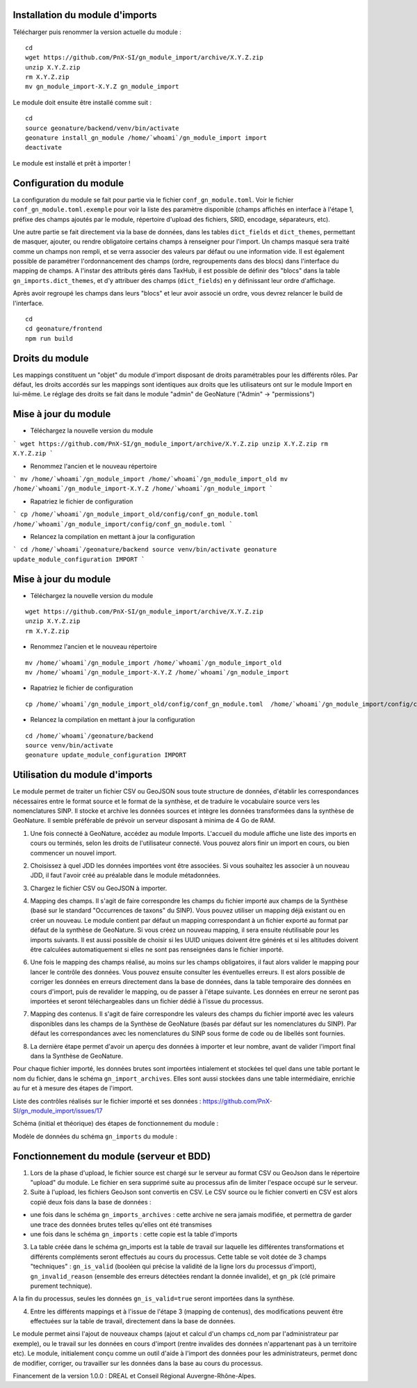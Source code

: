 Installation du module d'imports
================================

Télécharger puis renommer la version actuelle du module :

::

   cd
   wget https://github.com/PnX-SI/gn_module_import/archive/X.Y.Z.zip
   unzip X.Y.Z.zip
   rm X.Y.Z.zip
   mv gn_module_import-X.Y.Z gn_module_import


Le module doit ensuite être installé comme suit :

::

   cd
   source geonature/backend/venv/bin/activate
   geonature install_gn_module /home/`whoami`/gn_module_import import
   deactivate
   
Le module est installé et prêt à importer !

Configuration du module
=======================

La configuration du module se fait pour partie via le fichier ``conf_gn_module.toml``. Voir le fichier ``conf_gn_module.toml.exemple`` pour voir la liste des paramètre disponible (champs affichés en interface à l'étape 1, préfixe des champs ajoutés par le module, répertoire d'upload des fichiers, SRID, encodage, séparateurs, etc). 

Une autre partie se fait directement via la base de données, dans les tables ``dict_fields`` et ``dict_themes``, permettant de masquer, ajouter, ou rendre obligatoire certains champs à renseigner pour l'import. Un champs masqué sera traité comme un champs non rempli, et se verra associer des valeurs par défaut ou une information vide. Il est également possible de paramétrer l'ordonnancement des champs (ordre, regroupements dans des blocs) dans l'interface du mapping de champs. A l'instar des attributs gérés dans TaxHub, il est possible de définir des "blocs" dans la table ``gn_imports.dict_themes``, et d'y attribuer des champs (``dict_fields``) en y définissant leur ordre d'affichage.  

Après avoir regroupé les champs dans leurs "blocs" et leur avoir associé un ordre, vous devrez relancer le build de l'interface. 

::

   cd
   cd geonature/frontend
   npm run build

Droits du module
================

Les mappings constituent un "objet" du module d'import disposant de droits paramétrables pour les différents rôles. Par défaut, les droits accordés sur les mappings sont identiques aux droits que les utilisateurs ont sur le module Import en lui-même. Le réglage des droits se fait dans le module "admin" de GeoNature ("Admin" -> "permissions")


Mise à jour du module
=====================

- Téléchargez la nouvelle version du module

```
wget https://github.com/PnX-SI/gn_module_import/archive/X.Y.Z.zip
unzip X.Y.Z.zip
rm X.Y.Z.zip
```

- Renommez l'ancien et le nouveau répertoire

```
mv /home/`whoami`/gn_module_import /home/`whoami`/gn_module_import_old
mv /home/`whoami`/gn_module_import-X.Y.Z /home/`whoami`/gn_module_import
```

- Rapatriez le fichier de configuration

```
cp /home/`whoami`/gn_module_import_old/config/conf_gn_module.toml  /home/`whoami`/gn_module_import/config/conf_gn_module.toml
```

- Relancez la compilation en mettant à jour la configuration

```
cd /home/`whoami`/geonature/backend
source venv/bin/activate
geonature update_module_configuration IMPORT
```



Mise à jour du module
=====================

- Téléchargez la nouvelle version du module

::

   wget https://github.com/PnX-SI/gn_module_import/archive/X.Y.Z.zip
   unzip X.Y.Z.zip
   rm X.Y.Z.zip


- Renommez l'ancien et le nouveau répertoire

::

   mv /home/`whoami`/gn_module_import /home/`whoami`/gn_module_import_old
   mv /home/`whoami`/gn_module_import-X.Y.Z /home/`whoami`/gn_module_import


- Rapatriez le fichier de configuration

::

   cp /home/`whoami`/gn_module_import_old/config/conf_gn_module.toml  /home/`whoami`/gn_module_import/config/conf_gn_module.toml


- Relancez la compilation en mettant à jour la configuration

::

   cd /home/`whoami`/geonature/backend
   source venv/bin/activate
   geonature update_module_configuration IMPORT


Utilisation du module d'imports
===============================

Le module permet de traiter un fichier CSV ou GeoJSON sous toute structure de données, d'établir les correspondances nécessaires entre le format source et le format de la synthèse, et de traduire le vocabulaire source vers les nomenclatures SINP. Il stocke et archive les données sources et intègre les données transformées dans la synthèse de GeoNature. Il semble préférable de prévoir un serveur disposant à minima de 4 Go de RAM. 

1. Une fois connecté à GeoNature, accédez au module Imports. L'accueil du module affiche une liste des imports en cours ou terminés, selon les droits de l'utilisateur connecté. Vous pouvez alors finir un import en cours, ou bien commencer un nouvel import. 

.. image:: https://geonature.fr/docs/img/import/gn_imports-01.jpg

2. Choisissez à quel JDD les données importées vont être associées. Si vous souhaitez les associer à un nouveau JDD, il faut l'avoir créé au préalable dans le module métadonnées.

.. image:: https://geonature.fr/docs/img/import/gn_imports-02.jpg

3. Chargez le fichier CSV ou GeoJSON à importer.

.. image:: https://geonature.fr/docs/img/import/gn_imports-03.jpg

4. Mapping des champs. Il s'agit de faire correspondre les champs du fichier importé aux champs de la Synthèse (basé sur le standard "Occurrences de taxons" du SINP). Vous pouvez utiliser un mapping déjà existant ou en créer un nouveau. Le module contient par défaut un mapping correspondant à un fichier exporté au format par défaut de la synthèse de GeoNature. Si vous créez un nouveau mapping, il sera ensuite réutilisable pour les imports suivants. Il est aussi possible de choisir si les UUID uniques doivent être générés et si les altitudes doivent être calculées automatiquement si elles ne sont pas renseignées dans le fichier importé.

.. image:: https://geonature.fr/docs/img/import/gn_imports-04.jpg

6. Une fois le mapping des champs réalisé, au moins sur les champs obligatoires, il faut alors valider le mapping pour lancer le contrôle des données. Vous pouvez ensuite consulter les éventuelles erreurs. Il est alors possible de corriger les données en erreurs directement dans la base de données, dans la table temporaire des données en cours d'import, puis de revalider le mapping, ou de passer à l'étape suivante. Les données en erreur ne seront pas importées et seront téléchargeables dans un fichier dédié à l'issue du processus.

.. image:: https://geonature.fr/docs/img/import/gn_imports-05.jpg

7. Mapping des contenus. Il s'agit de faire correspondre les valeurs des champs du fichier importé avec les valeurs disponibles dans les champs de la Synthèse de GeoNature (basés par défaut sur les nomenclatures du SINP). Par défaut les correspondances avec les nomenclatures du SINP sous forme de code ou de libellés sont fournies.

.. image:: https://geonature.fr/docs/img/import/gn_imports-06.jpg

8. La dernière étape permet d'avoir un aperçu des données à importer et leur nombre, avant de valider l'import final dans la Synthèse de GeoNature.

.. image:: https://geonature.fr/docs/img/import/gn_imports-07.jpg

Pour chaque fichier importé, les données brutes sont importées intialement et stockées tel quel dans une table portant le nom du fichier, dans le schéma ``gn_import_archives``. Elles sont aussi stockées dans une table intermédiaire, enrichie au fur et à mesure des étapes de l'import.

Liste des contrôles réalisés sur le fichier importé et ses données : https://github.com/PnX-SI/gn_module_import/issues/17

Schéma (initial et théorique) des étapes de fonctionnement du module : 

.. image:: https://geonature.fr/docs/img/import/gn_imports_etapes.png

Modèle de données du schéma ``gn_imports`` du module :

.. image:: https://geonature.fr/docs/img/import/gn_imports_MCD-2020-03.png


Fonctionnement du module (serveur et BDD)
=========================================

1. Lors de la phase d'upload, le fichier source est chargé sur le serveur au format CSV ou GeoJson dans le répertoire "upload" du module. Le fichier en sera supprimé suite au processus afin de limiter l'espace occupé sur le serveur.

2. Suite à l'upload, les fichiers GeoJson sont convertis en CSV. Le CSV source ou le fichier converti en CSV est alors copié deux fois dans la base de données : 

- une fois dans le schéma ``gn_imports_archives`` : cette archive ne sera jamais modifiée, et permettra de garder une trace des données brutes telles qu'elles ont été transmises
- une fois dans le schéma ``gn_imports`` : cette copie est la table d'imports

3. La table créée dans le schéma gn_imports est la table de travail sur laquelle les différentes transformations et différents compléments seront effectués au cours du processus. Cette table se voit dotée de 3 champs "techniques" : ``gn_is_valid`` (booléen qui précise la validité de la ligne lors du processus d'import), ``gn_invalid_reason`` (ensemble des erreurs détectées rendant la donnée invalide), et ``gn_pk`` (clé primaire purement technique).

A la fin du processus, seules les données ``gn_is_valid=true`` seront importées dans la synthèse. 

4. Entre les différents mappings et à l'issue de l'étape 3 (mapping de contenus), des modifications peuvent être effectuées sur la table de travail, directement dans la base de données. 

Le module permet ainsi l'ajout de nouveaux champs (ajout et calcul d'un champs cd_nom par l'administrateur par exemple), ou le travail sur les données en cours d'import (rentre invalides des données n'appartenant pas à un territoire etc). Le module, initialement conçu comme un outil d'aide à l'import des données pour les administrateurs, permet donc de modifier, corriger, ou travailler sur les données dans la base au cours du processus.  

Financement de la version 1.0.0 : DREAL et Conseil Régional Auvergne-Rhône-Alpes.
